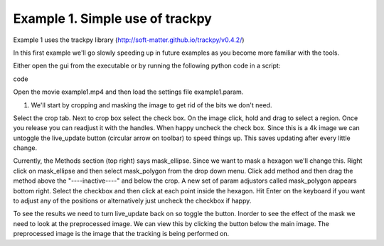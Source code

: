 Example 1.  Simple use of trackpy
================================

Example 1 uses the trackpy library (http://soft-matter.github.io/trackpy/v0.4.2/)

In this first example we'll go slowly speeding up in future examples as you become more familiar 
with the tools.

Either open the gui from the executable or by running the following python code in a script:

.. code-block::python
   from ParticleTracker import track_gui
   track_gui()
code

Open the movie example1.mp4 and then load the settings file example1.param. 

1. We'll start by cropping and masking the image to get rid of the bits we don't need.

Select the crop tab. Next to crop box select the check box. On the image click, hold and drag to
select a region. Once you release you can readjust it with the handles. When happy uncheck the
check box. Since this is a 4k image we can untoggle the live_update button (circular arrow on toolbar)
to speed things up. This saves updating after every little change. 

Currently, the Methods section (top right) says mask_ellipse. Since we want to mask a
hexagon we'll change this. Right click on mask_ellipse and then select mask_polygon from the drop
down menu. Click add method and then drag the method above the "----inactive----" and below the crop.
A new set of param adjustors called mask_polygon appears bottom right. Select the checkbox and then click
at each point inside the hexagon. Hit Enter on the keyboard if you want to adjust any of the positions
or alternatively just uncheck the checkbox if happy. 

To see the results we need to turn live_update back on so toggle the button. Inorder to see the effect
of the mask we need to look at the preprocessed image. We can view this by clicking the button below the 
main image. The preprocessed image is the image that the tracking is being performed on. 

